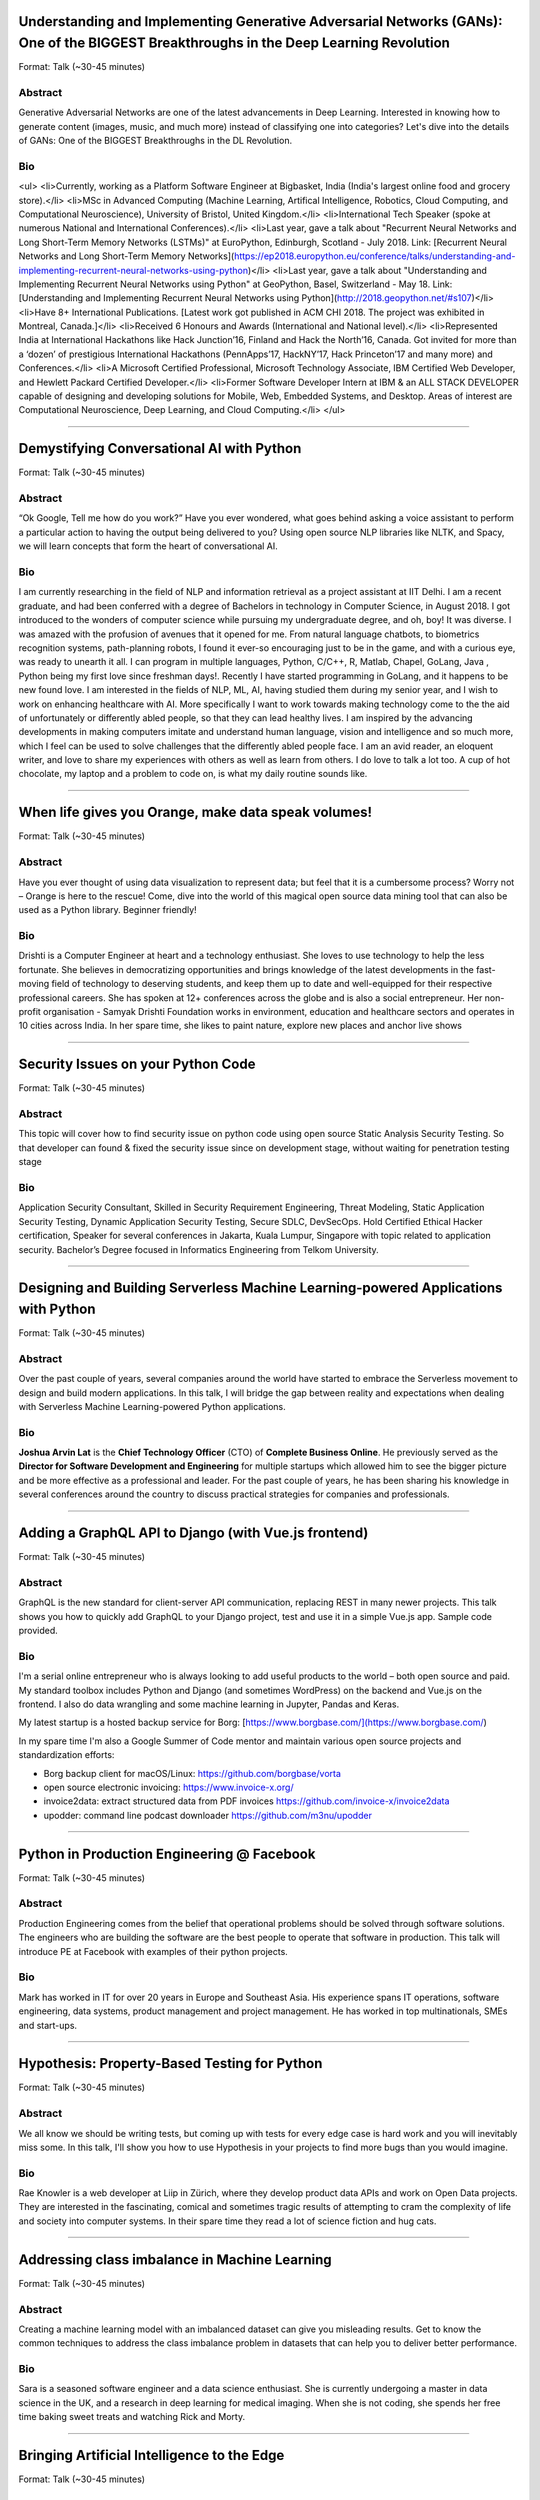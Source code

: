 
.. title: Speakers
.. slug: speakers
.. date: 2019-04-24 14:08:00 UTC+07:00
.. tags: 
.. category: 
.. link: 
.. description: List of confirmed speakers.
.. type: macro


.. class:: clearfix



Understanding and Implementing Generative Adversarial Networks (GANs): One of the BIGGEST Breakthroughs in the Deep Learning Revolution
=======================================================================================================================================



Format: Talk (~30-45 minutes)

Abstract
--------

Generative Adversarial Networks are one of the latest advancements in Deep Learning. Interested in knowing how to generate content (images, music, and much more) instead of classifying one into categories? Let's dive into the details of GANs: One of the BIGGEST Breakthroughs in the DL Revolution.

Bio
---

<ul>
<li>Currently, working as a Platform Software Engineer at Bigbasket, India (India's largest online food and grocery store).</li>
<li>MSc in Advanced Computing (Machine Learning, Artifical Intelligence, Robotics, Cloud Computing, and Computational Neuroscience), University of Bristol, United Kingdom.</li>
<li>International Tech Speaker (spoke at numerous National and International Conferences).</li>
<li>Last year, gave a talk about "Recurrent Neural Networks and Long Short-Term Memory Networks (LSTMs)" at EuroPython, Edinburgh, Scotland - July 2018.
Link: [Recurrent Neural Networks and Long Short-Term Memory Networks](https://ep2018.europython.eu/conference/talks/understanding-and-implementing-recurrent-neural-networks-using-python)</li>
<li>Last year, gave a talk about "Understanding and Implementing Recurrent Neural Networks using Python" at GeoPython, Basel, Switzerland - May 18.
Link: [Understanding and Implementing Recurrent Neural Networks using Python](http://2018.geopython.net/#s107)</li>
<li>Have 8+ International Publications. [Latest work got published in ACM CHI 2018. The project was exhibited in Montreal, Canada.]</li>
<li>Received 6 Honours and Awards (International and National level).</li>
<li>Represented India at International Hackathons like Hack Junction’16, Finland and Hack the North’16, Canada. Got invited for more than a ‘dozen’ of prestigious International Hackathons (PennApps’17, HackNY’17, Hack Princeton’17 and many more) and Conferences.</li>
<li>A Microsoft Certified Professional, Microsoft Technology Associate, IBM Certified Web Developer, and Hewlett Packard Certified Developer.</li>
<li>Former Software Developer Intern at IBM & an ALL STACK DEVELOPER capable of designing and developing solutions for Mobile, Web, Embedded Systems, and Desktop. Areas of interest are Computational Neuroscience, Deep Learning, and Cloud Computing.</li>
</ul>

-------


.. class:: clearfix



Demystifying Conversational AI with Python
==========================================



Format: Talk (~30-45 minutes)

Abstract
--------

“Ok Google, Tell me how do you work?” Have you ever wondered, what goes behind asking a voice assistant to perform a particular action to having the output being delivered to you? Using open source NLP libraries like NLTK, and Spacy, we will learn concepts that form the heart of conversational AI.

Bio
---

I am currently researching in the field of NLP and information retrieval as a project assistant at IIT Delhi. I am a recent graduate, and had been conferred with a degree of Bachelors in technology in Computer Science, in August 2018. 
I got introduced to the wonders of computer science while pursuing my undergraduate degree, and oh, boy! It was diverse. I was amazed with the profusion of avenues that it opened for me. From natural language chatbots, to  biometrics recognition systems, path-planning robots, I found it ever-so encouraging just to be in the game, and with a curious eye, was ready to unearth it all.
I can program in multiple languages, Python, C/C++, R, Matlab, Chapel, GoLang, Java , Python being my first love since freshman days!.  Recently I have started programming in GoLang, and it happens to be new found love. I am interested in the fields of NLP, ML, AI, having studied them during my senior year, and I wish to work on  enhancing healthcare with AI. More specifically  I want to work towards making technology come to the the aid of unfortunately or differently abled people, so that they can lead healthy lives. I am inspired by the advancing developments in making computers imitate and understand human language, vision and intelligence and so much more, which I feel can be used to solve challenges that the differently abled people face. 
I am an avid reader, an eloquent writer, and love to share my experiences with others as well as learn from others. I do love to talk a lot too. A cup of hot chocolate, my laptop and a problem to code on, is what my daily routine sounds like. 

-------


.. class:: clearfix



When life gives you Orange, make data speak volumes!
====================================================



Format: Talk (~30-45 minutes)

Abstract
--------

Have you ever thought of using data visualization to represent data; but feel that it is a cumbersome process? Worry not – Orange is here to the rescue! 
Come, dive into the world of this magical open source data mining tool that can also be used as a Python library.
Beginner friendly!

Bio
---

Drishti is a Computer Engineer at heart and a technology enthusiast. She loves to use technology to help the less fortunate. She believes in democratizing opportunities and brings knowledge of the latest developments in the fast-moving field of technology to deserving students, and keep them up to date and well-equipped for their respective professional careers.
She has spoken at 12+ conferences across the globe and is also a social entrepreneur. Her non-profit organisation - Samyak Drishti Foundation works in environment, education and healthcare sectors and operates in 10 cities across India.
In her spare time, she likes to paint nature, explore new places and anchor live shows


-------


.. class:: clearfix



Security Issues on your Python Code
===================================



Format: Talk (~30-45 minutes)

Abstract
--------

This topic will cover how to find security issue on python code using open source Static Analysis Security Testing. So that developer can found & fixed the security issue since on development stage, without waiting for penetration testing stage

Bio
---

Application Security Consultant, Skilled in Security Requirement Engineering, Threat Modeling, Static Application Security Testing, Dynamic Application Security Testing,  Secure SDLC, DevSecOps. Hold Certified Ethical Hacker certification, Speaker for several conferences in Jakarta, Kuala Lumpur, Singapore with topic related to application security.
Bachelor’s Degree focused in Informatics Engineering from Telkom University. 

-------


.. class:: clearfix



Designing and Building Serverless Machine Learning-powered Applications with Python
===================================================================================



Format: Talk (~30-45 minutes)

Abstract
--------

Over the past couple of years, several companies around the world have started to embrace the Serverless movement to design and build modern applications. In this talk, I will bridge the gap between reality and expectations when dealing with Serverless Machine Learning-powered Python applications.

Bio
---

**Joshua Arvin Lat** is the **Chief Technology Officer** (CTO) of **Complete Business Online**. He previously served as the **Director for Software Development and Engineering** for multiple startups which allowed him to see the bigger picture and be more effective as a professional and leader. For the past couple of years, he has been sharing his knowledge in several conferences around the country to discuss practical strategies for companies and professionals.

-------


.. class:: clearfix



Adding a GraphQL API to Django (with Vue.js frontend)
=====================================================



Format: Talk (~30-45 minutes)

Abstract
--------

GraphQL is the new standard for client-server API communication, replacing REST in many newer projects. This talk shows you how to quickly add GraphQL to your Django project, test and use it in a simple Vue.js app. Sample code provided.

Bio
---

I'm a serial online entrepreneur who is always looking to add useful products to the world – both open source and paid. My standard toolbox includes Python and Django (and sometimes WordPress) on the backend and Vue.js on the frontend. I also do data wrangling and some machine learning in Jupyter, Pandas and Keras.

My latest startup is a hosted backup service for Borg: [https://www.borgbase.com/](https://www.borgbase.com/)

In my spare time I'm also a Google Summer of Code mentor and maintain various open source projects and standardization efforts:

- Borg backup client for macOS/Linux: https://github.com/borgbase/vorta
- open source electronic invoicing: https://www.invoice-x.org/
- invoice2data: extract structured data from PDF invoices https://github.com/invoice-x/invoice2data
- upodder: command line podcast downloader https://github.com/m3nu/upodder

-------


.. class:: clearfix



Python in Production Engineering @ Facebook
===========================================



Format: Talk (~30-45 minutes)

Abstract
--------

Production Engineering comes from the belief that operational problems should be solved through software solutions. The engineers who are building the software are the best people to operate that software in production. This talk will introduce PE at Facebook with examples of their python projects.

Bio
---

Mark has worked in IT for over 20 years in Europe and Southeast Asia. His experience spans IT operations, software engineering, data systems, product management and project management. He has worked in top multinationals, SMEs and start-ups.

-------


.. class:: clearfix



Hypothesis: Property-Based Testing for Python
=============================================



Format: Talk (~30-45 minutes)

Abstract
--------

We all know we should be writing tests, but coming up with tests for every edge case is hard work and you will inevitably miss some. In this talk, I'll show you how to use Hypothesis in your projects to find more bugs than you would imagine.

Bio
---

Rae Knowler is a web developer at Liip in Zürich, where they develop product data APIs and work on Open Data projects. They are interested in the fascinating, comical and sometimes tragic results of attempting to cram the complexity of life and society into computer systems. In their spare time they read a lot of science fiction and hug cats.

-------


.. class:: clearfix



Addressing class imbalance in Machine Learning
==============================================



Format: Talk (~30-45 minutes)

Abstract
--------

Creating a machine learning model with an imbalanced dataset can give you misleading results. Get to know the common techniques to address the class imbalance problem in datasets that can help you to deliver better performance.

Bio
---

Sara is a seasoned software engineer and a data science enthusiast. She is currently undergoing a master in data science in the UK, and a research in deep learning for medical imaging. When she is not coding, she spends her free time baking sweet treats and watching Rick and Morty.


-------


.. class:: clearfix



Bringing Artificial Intelligence to the Edge
============================================



Format: Talk (~30-45 minutes)

Abstract
--------

This talk focuses on how to develop deep learning inference application at the edge to run the trained model developed using TensorFlow optimally on the edge devices. We can easily run complex deep learning models like SqueezeNet, GoogLeNet & AlexNet on your computer with low processing capability.

Bio
---

Siddhant is currently working as Program Coordinator for Google India Developer Relations Team. Siddhant Agarwal is an experienced Technology Trainer and has been involved in delivering trainings on some of the latest and cutting-edge technologies like: Artificial Intelligence/Machine Learning/Deep Learning, Cloud Computing and Internet of Things at various national and international forums and trained/engaged with more than 13k developers. He is also instrumental in designing and providing consultation for product development & business development strategies around AI/ML-based products.

Siddhant is an Intel Software Innovator - a developer advocacy and speakership program supporting innovative, independent developers who display an ability to create and demonstrate forward-looking projects by providing them with speaking and demonstration opportunities at industry events and developer gatherings. He is also a Google Machine Learning Crash Course Facilitator and an organizer for the Google Cloud Developer Community in New Delhi. He is also involved in executing Design Sprints – a Design Thinking and Agile Development Methodology focused training series to improve the user experience of applications.

Siddhant volunteers with the Headstart Network Foundation - one of the largest startup ecosystem development organizations in India as the Head for Partnerships in the New Delhi cohort and is a Mentor of Change with the Atal Innovation Mission – a strategic nation building initiative.

-------

